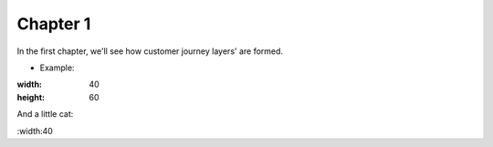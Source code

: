 =============
Chapter 1
=============

In the first chapter, we'll see how customer journey layers' are formed. 

- Example: 

.. image:: 7_Customer_Journey_Data.png
:width: 40
:height: 60


And a little cat:

.. image:: 20220620_002517.jpg 
:width:40
